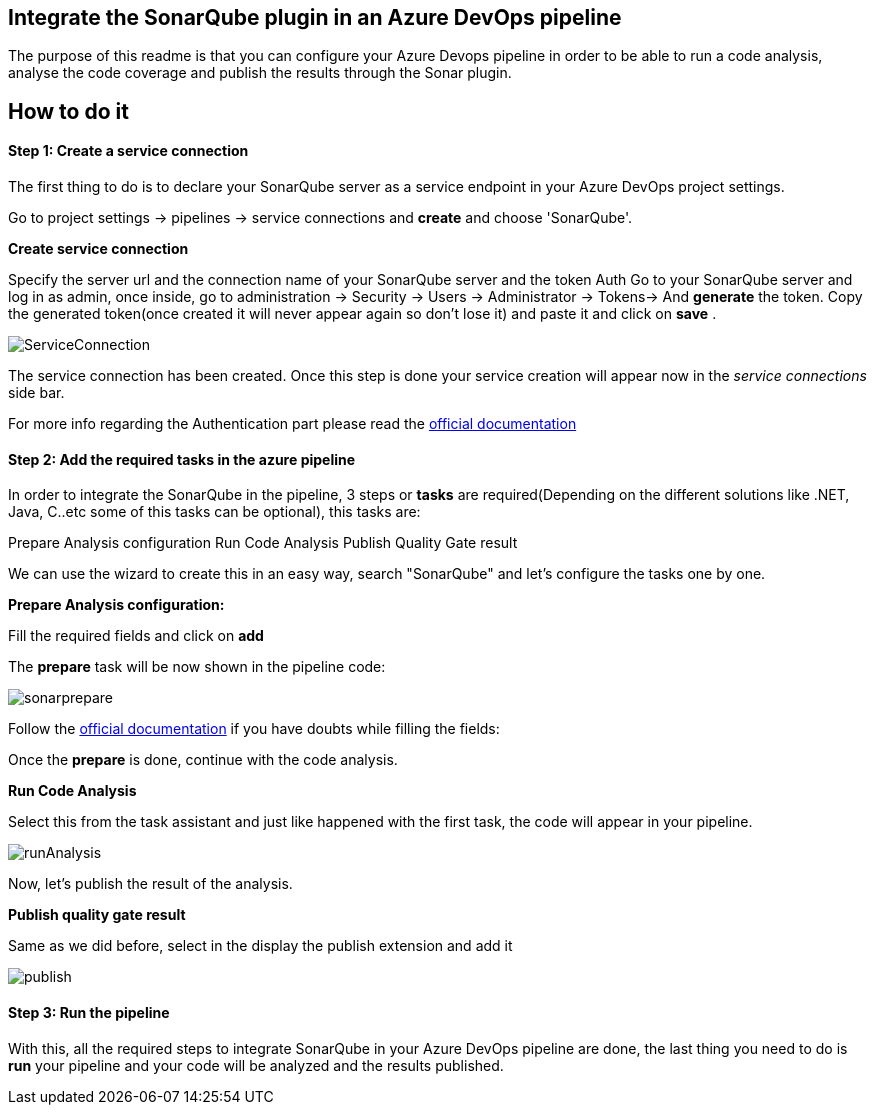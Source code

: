 == Integrate the SonarQube plugin in an Azure DevOps pipeline 
The purpose of this readme is that you can configure your Azure Devops pipeline in order to be able to run a code analysis, analyse the code coverage and publish the results through the Sonar plugin.

== How to do it
==== Step 1: Create a service connection
The first thing to do is to declare your SonarQube server as a service endpoint in your Azure DevOps project settings.

Go to project settings -> pipelines -> service connections and *create* and choose 'SonarQube'.

**Create service connection**

Specify the server url and the connection name of your SonarQube server and the token Auth
Go to your SonarQube server and log in as admin,
once inside, go to administration -> Security -> Users -> Administrator -> Tokens-> And *generate* the token.
Copy the generated token(once created it will never appear again so don't lose it) and paste it and click on *save* .

image::/images/others/azure-sonarqube/ServiceConnection.png[]

The service connection has been created.
Once this step is done your service creation will appear now in the _service connections_ side bar.

For more info regarding the Authentication part please read the https://docs.sonarqube.org/latest/user-guide/user-token/[official documentation]

==== Step 2: Add the required tasks in the azure pipeline
In order to integrate the SonarQube in the pipeline, 3 steps or *tasks* are required(Depending on the different solutions like .NET, Java, C..etc some of this tasks can be optional), this tasks are:

Prepare Analysis configuration
Run Code Analysis
Publish Quality Gate result

We can use the wizard to create this in an easy way, search "SonarQube" and let's configure the tasks one by one.

**Prepare Analysis configuration:**

Fill the required fields and click on *add*

The *prepare* task will be now shown in the pipeline code:

image::/images/others/azure-sonarqube/sonarprepare.png[]


Follow the https://docs.sonarqube.org/latest/analysis/scan/sonarscanner-for-azure-devops/[official documentation] if you have doubts while filling the fields:

Once the *prepare* is done, continue with the code analysis.

**Run Code Analysis**

Select this from the task assistant and just like happened with the first task, the code will appear in your pipeline.

image::/images/others/azure-sonarqube/runAnalysis.png[]
Now, let's publish the result of the analysis.

**Publish quality gate result**

Same as we did before, select in the display the publish extension and add it

image::/images/others/azure-sonarqube/publish.png[]

==== Step 3: Run the pipeline

With this, all the required steps to integrate SonarQube in your Azure DevOps pipeline are done, the last thing you need to do is **run** your pipeline and your code will be analyzed and the results published.




